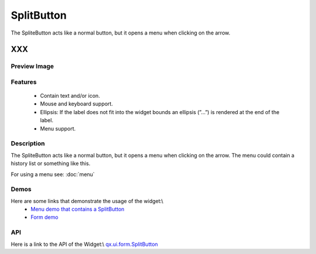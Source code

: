 .. _pages/widget/splitbutton#splitbutton:

SplitButton
***********
The SpliteButton acts like a normal button, but it opens a menu when clicking on the arrow.

XXX
===

.. _pages/widget/splitbutton#preview_image:

Preview Image
-------------
|SplitButton|

.. |SplitButton| image:: widget/splitbutton.png

.. _pages/widget/splitbutton#features:

Features
--------
  * Contain text and/or icon.
  * Mouse and keyboard support.
  * Ellipsis: If the label does not fit into the widget bounds an ellipsis (”...”) is rendered at the end of the label.
  * Menu support.

.. _pages/widget/splitbutton#description:

Description
-----------
The SpliteButton acts like a normal button, but it opens a menu when clicking on the arrow. The menu could contain a history list or something like this.

For using a menu see: :doc:`menu`

.. _pages/widget/splitbutton#demos:

Demos
-----
Here are some links that demonstrate the usage of the widget:\\
  * `Menu demo that contains a SplitButton <http://demo.qooxdoo.org/1.2.x/demobrowser/#widget~Menu.html>`_
  * `Form demo <http://demo.qooxdoo.org/1.2.x/demobrowser/#showcase~Form.html>`_

.. _pages/widget/splitbutton#api:

API
---
Here is a link to the API of the Widget:\\
`qx.ui.form.SplitButton <http://demo.qooxdoo.org/1.2.x/apiviewer/#qx.ui.form.SplitButton>`_

